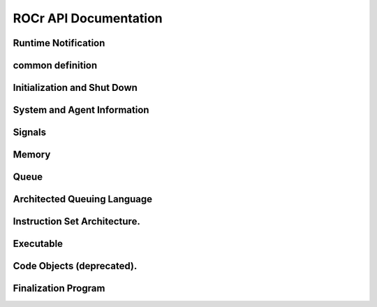 .. _ROCr-API:

ROCr API Documentation
#######################

Runtime Notification
---------------------
.. doxygenenum:: hsa_status_t
   :project: rocr

.. doxygenfunction:: hsa_status_string()
   :project: rocr


common definition
------------------

.. doxygenenum::  hsa_access_permission_t
   :project: rocr

.. doxygenstruct:: hsa_dim3_t
   :project: rocr

Initialization and Shut Down
-----------------------------

.. doxygenfunction:: hsa_init()	
   :project: rocr

.. doxygenfunction:: hsa_shut_down()	
   :project: rocr

System and Agent Information
-----------------------------


.. doxygenenum::  hsa_agent_feature_t
   :project: rocr

.. doxygenenum:: hsa_agent_info_t
   :project: rocr

.. doxygenenum:: hsa_cache_info_t
   :project: rocr

.. doxygenenum:: hsa_default_float_rounding_mode_t
   :project: rocr

.. doxygenenum:: hsa_device_type_t
   :project: rocr

.. doxygenenum:: hsa_endianness_t
   :project: rocr

.. doxygenenum:: hsa_exception_policy_t
   :project: rocr

.. doxygenenum:: hsa_extension_t
   :project: rocr

.. doxygenenum:: hsa_machine_model_t
   :project: rocr

.. doxygenenum:: hsa_profile_t
   :project: rocr

.. doxygenenum:: hsa_system_info_t
   :project: rocr

.. doxygenfunction:: hsa_agent_get_info()
   :project: rocr

.. doxygenfunction:: hsa_agent_iterate_caches() 
   :project: rocr
 
.. doxygenfunction:: hsa_agent_major_extension_supported()
   :project: rocr
 
.. doxygenfunction:: hsa_cache_get_info()
   :project: rocr

.. doxygenfunction:: hsa_extension_get_name()
   :project: rocr

.. doxygenfunction:: hsa_iterate_agents()
   :project: rocr

.. doxygenfunction:: hsa_system_extension_supported()
   :project: rocr

.. doxygenfunction:: hsa_system_get_info()
   :project: rocr

.. doxygenfunction:: hsa_system_get_major_extension_table()
   :project: rocr

.. doxygenfunction:: hsa_system_major_extension_supported()
   :project: rocr

Signals
--------


.. doxygenstruct:: hsa_signal_t
   :project: rocr

.. doxygentypedef:: hsa_signal_value_t
   :project: rocr

.. doxygenstruct:: hsa_signal_group_t
   :project: rocr

.. doxygenenum:: hsa_signal_condition_t
   :project: rocr

.. doxygenenum:: hsa_wait_state_t
   :project: rocr

.. doxygenfunction:: hsa_signal_add_relaxed()
   :project: rocr

.. doxygenfunction:: hsa_signal_add_release()
   :project: rocr

.. doxygenfunction:: hsa_signal_add_scacq_screl()
   :project: rocr

.. doxygenfunction:: hsa_signal_add_scacquire()
   :project: rocr

.. doxygenfunction:: hsa_signal_add_screlease()
   :project: rocr

.. doxygenfunction:: hsa_signal_and_acq_rel()
   :project: rocr

.. doxygenfunction:: hsa_signal_and_relaxed()
   :project: rocr

.. doxygenfunction:: hsa_signal_and_scacq_screl()
   :project: rocr


Memory
-------

.. doxygenenum:: hsa_region_global_flag_t
   :project: rocr

.. doxygenenum:: hsa_region_info_t
   :project: rocr

.. doxygenenum:: hsa_region_segment_t
   :project: rocr

.. doxygenfunction:: hsa_agent_iterate_regions()
   :project: rocr

.. doxygenfunction:: hsa_memory_allocate()
   :project: rocr

.. doxygenfunction:: hsa_memory_assign_agent()
   :project: rocr

.. doxygenfunction:: hsa_memory_copy()
   :project: rocr

.. doxygenfunction:: hsa_memory_deregister()
   :project: rocr

.. doxygenfunction:: hsa_memory_free()
   :project: rocr

.. doxygenfunction:: hsa_memory_register()
   :project: rocr

.. doxygenfunction:: hsa_region_get_info()
   :project: rocr

Queue
-------

.. doxygenenum:: hsa_queue_feature_t
   :project: rocr

.. doxygenenum:: hsa_queue_type_t
   :project: rocr

.. doxygenfunction:: hsa_queue_add_write_index_acq_rel()
   :project: rocr

.. doxygenfunction:: hsa_queue_add_write_index_acquire()
   :project: rocr

.. doxygenfunction:: hsa_queue_add_write_index_relaxed()
   :project: rocr

.. doxygenfunction:: hsa_queue_add_write_index_release()
   :project: rocr

.. doxygenfunction:: hsa_queue_add_write_index_scacquire()
   :project: rocr

.. doxygenfunction:: hsa_queue_add_write_index_screlease()
   :project: rocr

.. doxygenfunction::  hsa_queue_cas_write_index_acq_rel()
   :project: rocr

.. doxygenfunction::  hsa_queue_cas_write_index_acquire()
   :project: rocr

.. doxygenfunction:: hsa_queue_cas_write_index_relaxed()
   :project: rocr

.. doxygenfunction:: hsa_queue_cas_write_index_release()
   :project: rocr

.. doxygenfunction:: hsa_queue_cas_write_index_scacq_screl()
   :project: rocr

.. doxygenfunction:: hsa_queue_cas_write_index_scacquire()
   :project: rocr

.. doxygenfunction:: hsa_queue_cas_write_index_screlease()
   :project: rocr

.. doxygenfunction:: hsa_queue_create()
   :project: rocr

.. doxygenfunction:: hsa_queue_destroy()
   :project: rocr

.. doxygenfunction:: hsa_queue_inactivate()
   :project: rocr

.. doxygenfunction:: hsa_queue_load_read_index_acquire()
   :project: rocr

.. doxygenfunction:: hsa_queue_load_read_index_relaxed()
   :project: rocr

.. doxygenfunction:: hsa_queue_load_read_index_scacquire()
   :project: rocr

.. doxygenfunction::  hsa_queue_load_write_index_acquire()
   :project: rocr

.. doxygenfunction:: hsa_queue_load_write_index_relaxed()
   :project: rocr

.. doxygenfunction::  hsa_queue_load_write_index_scacquire()
   :project: rocr

.. doxygenfunction:: hsa_queue_store_read_index_relaxed()
   :project: rocr

.. doxygenfunction::  hsa_queue_store_read_index_release()
   :project: rocr

.. doxygenfunction:: hsa_queue_store_read_index_screlease()
   :project: rocr

.. doxygenfunction::  hsa_queue_store_write_index_relaxed()
   :project: rocr

.. doxygenfunction:: hsa_queue_store_write_index_release()
   :project: rocr

.. doxygenfunction:: hsa_queue_store_write_index_screlease()
   :project: rocr

.. doxygenfunction:: hsa_soft_queue_create()
   :project: rocr

Architected Queuing Language
------------------------------


.. doxygenstruct:: hsa_kernel_dispatch_packet_t
   :project: rocr

.. doxygenstruct:: hsa_agent_dispatch_packet_t
   :project: rocr

.. doxygenstruct:: hsa_barrier_and_packet_t
   :project: rocr

.. doxygenstruct:: hsa_barrier_or_packet_t
   :project: rocr

.. doxygenenum:: hsa_fence_scope_t
   :project: rocr

.. doxygenenum:: hsa_kernel_dispatch_packet_setup_t
   :project: rocr

.. doxygenenum:: hsa_packet_header_t
   :project: rocr

.. doxygenenum:: hsa_packet_header_width_t
   :project: rocr

.. doxygenenum:: hsa_packet_type_t
   :project: rocr

Instruction Set Architecture.
-------------------------------

.. doxygenenum:: hsa_flush_mode_t
   :project: rocr

.. doxygenenum:: hsa_fp_type_t
   :project: rocr

.. doxygenenum:: hsa_isa_info_t
   :project: rocr

.. doxygenenum:: hsa_round_method_t
   :project: rocr

.. doxygenenum:: hsa_wavefront_info_t
   :project: rocr

.. doxygenfunction:: hsa_agent_iterate_isas()
   :project: rocr

.. doxygenfunction:: hsa_isa_compatible()
   :project: rocr

.. doxygenfunction:: hsa_isa_from_name()
   :project: rocr

.. doxygenfunction:: hsa_isa_get_exception_policies()
   :project: rocr

.. doxygenfunction:: hsa_isa_get_info()
   :project: rocr

.. doxygenfunction:: hsa_isa_get_info_alt()
   :project: rocr

.. doxygenfunction:: hsa_isa_get_round_method()
   :project: rocr

.. doxygenfunction:: hsa_isa_iterate_wavefronts()
   :project: rocr

.. doxygenfunction:: hsa_wavefront_get_info()
   :project: rocr


Executable
------------

.. doxygenstruct:: hsa_executable_symbol_t
   :project: rocr

.. doxygenenum:: hsa_executable_info_t
   :project: rocr

.. doxygenenum:: hsa_executable_state_t
   :project: rocr

.. doxygenenum:: hsa_executable_symbol_info_t
   :project: rocr

.. doxygenenum:: hsa_symbol_kind_t
   :project: rocr

.. doxygenenum:: hsa_symbol_linkage_t
   :project: rocr

.. doxygenenum:: hsa_variable_allocation_t
   :project: rocr

.. doxygenenum:: hsa_variable_segment_t
   :project: rocr

.. doxygenfunction:: hsa_code_object_reader_create_from_file()
   :project: rocr

.. doxygenfunction:: hsa_code_object_reader_create_from_memory()
   :project: rocr

.. doxygenfunction:: hsa_code_object_reader_destroy()
   :project: rocr

.. doxygenfunction:: hsa_executable_agent_global_variable_define()
   :project: rocr

.. doxygenfunction:: hsa_executable_create()
   :project: rocr

.. doxygenfunction:: hsa_executable_create_alt()
   :project: rocr

.. doxygenfunction:: hsa_executable_destroy()
   :project: rocr

.. doxygenfunction:: hsa_executable_freeze()
   :project: rocr

.. doxygenfunction:: hsa_executable_get_info()
   :project: rocr

.. doxygenfunction:: hsa_executable_get_symbol()
   :project: rocr

.. doxygenfunction:: hsa_executable_get_symbol_by_name()
   :project: rocr

.. doxygenfunction:: hsa_executable_global_variable_define()
   :project: rocr

.. doxygenfunction:: hsa_executable_iterate_agent_symbols()
   :project: rocr

.. doxygenfunction:: hsa_executable_iterate_program_symbols()
   :project: rocr

.. doxygenfunction:: hsa_executable_iterate_symbols()
   :project: rocr

.. doxygenfunction:: hsa_executable_load_agent_code_object()
   :project: rocr

.. doxygenfunction:: hsa_executable_load_program_code_object()
   :project: rocr

.. doxygenfunction:: hsa_executable_readonly_variable_define()
   :project: rocr

.. doxygenfunction:: hsa_executable_symbol_get_info()
   :project: rocr

.. doxygenfunction:: hsa_executable_validate()
   :project: rocr

.. doxygenfunction:: hsa_executable_validate_alt()
   :project: rocr


Code Objects (deprecated).
----------------------------

.. doxygenenum::hsa_code_object_info_t
   :project: rocr

.. doxygenenum:: hsa_code_object_type_t
   :project: rocr

.. doxygenenum:: hsa_code_symbol_info_t
   :project: rocr

.. doxygenfunction:: hsa_code_object_deserialize()
   :project: rocr

.. doxygenfunction:: hsa_code_object_destroy()
   :project: rocr

.. doxygenfunction:: hsa_code_object_get_info()
   :project: rocr

.. doxygenfunction:: hsa_code_object_get_symbol()
   :project: rocr

.. doxygenfunction:: hsa_code_object_get_symbol_from_name()
   :project: rocr

.. doxygenfunction:: hsa_code_object_iterate_symbols()
   :project: rocr

.. doxygenfunction:: hsa_code_object_serialize()
   :project: rocr

.. doxygenfunction:: hsa_code_symbol_get_info()
   :project: rocr

.. doxygenfunction:: hsa_executable_load_code_object()
   :project: rocr


Finalization Program
-----------------------

.. doxygenenum:: hsa_ext_finalizer_call_convention_t
   :project: rocr

.. doxygenenum:: hsa_ext_program_info_t
   :project: rocr

.. doxygenfunction:: hsa_ext_program_add_module()
   :project: rocr

.. doxygenfunction:: hsa_ext_program_create()
   :project: rocr

.. doxygenfunction:: hsa_ext_program_destroy()
   :project: rocr

.. doxygenfunction:: hsa_ext_program_finalize()
   :project: rocr

.. doxygenfunction:: hsa_ext_program_get_info()
   :project: rocr

.. doxygenfunction:: hsa_ext_program_iterate_modules()
   :project: rocr






























